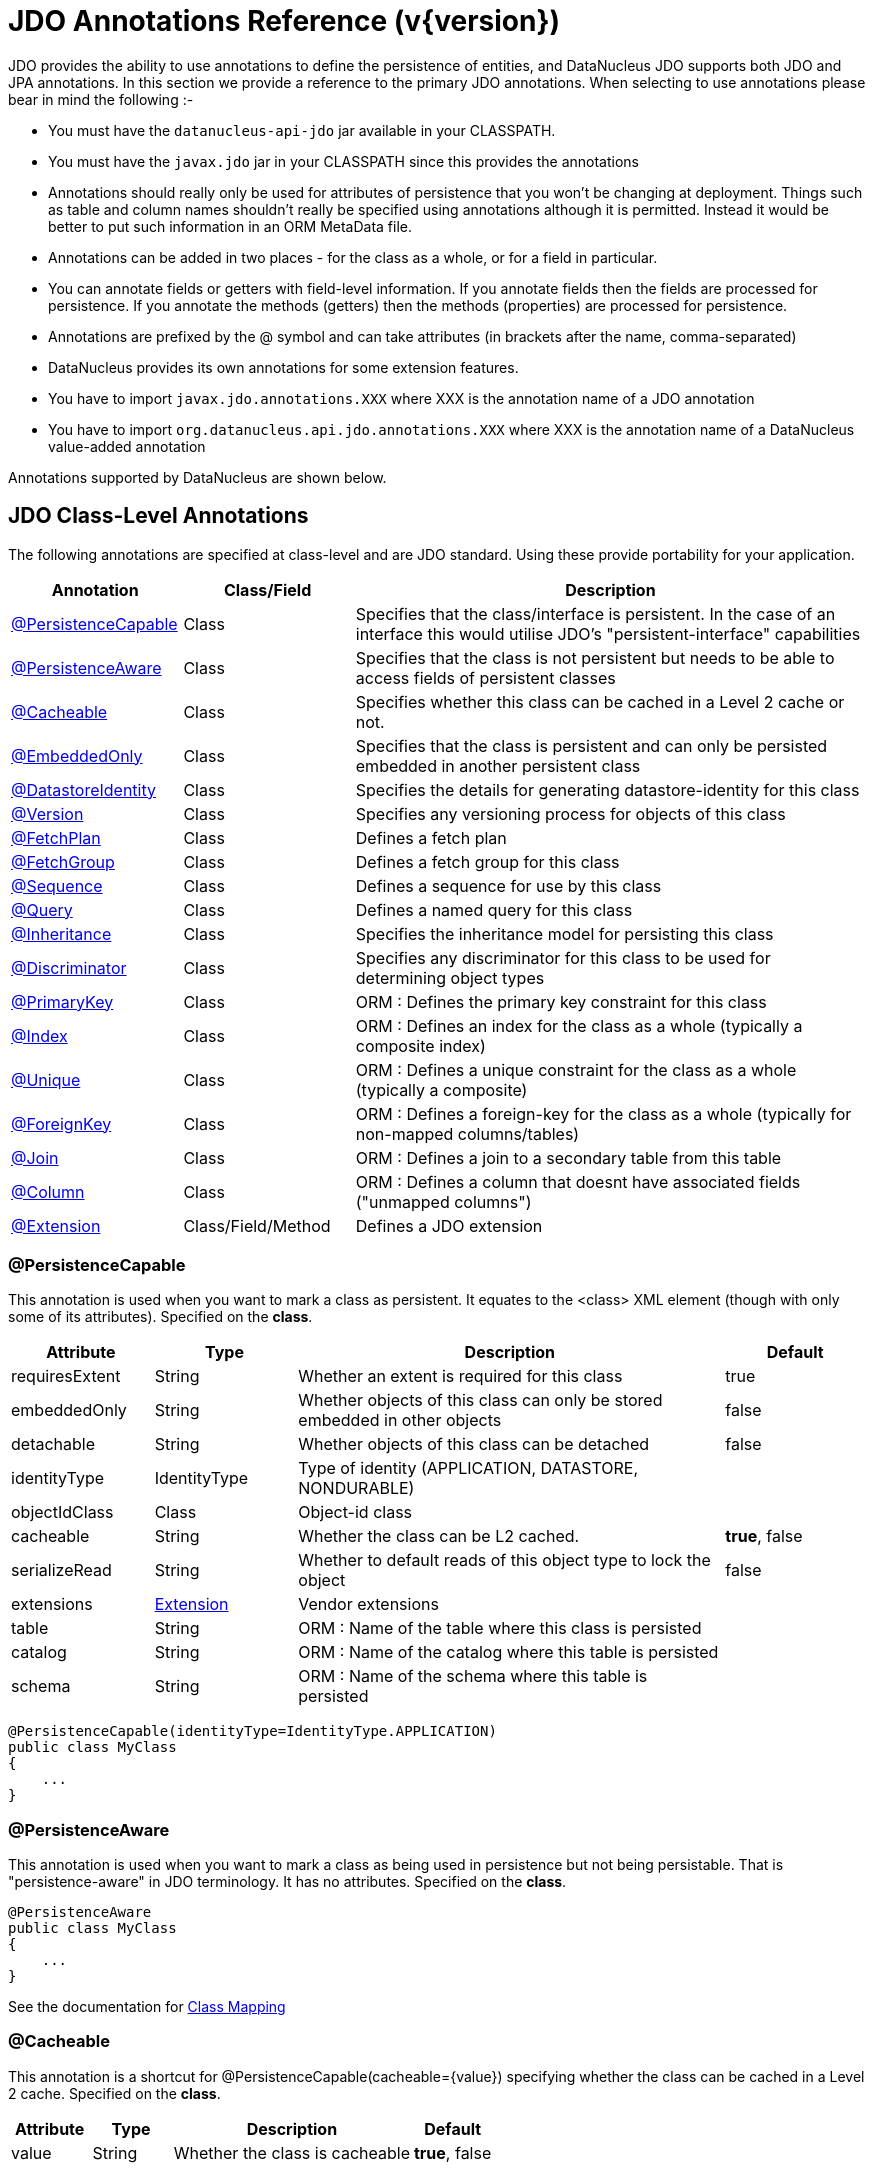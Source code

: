 [[annotations]]
= JDO Annotations Reference (v{version})
:_basedir: ../
:_imagesdir: images/
:jdo:

JDO provides the ability to use annotations to define the persistence of entities, and DataNucleus JDO supports both JDO and JPA annotations. 
In this section we provide a reference to the primary JDO annotations. When selecting to use annotations please bear in mind the following :-

* You must have the `datanucleus-api-jdo` jar available in your CLASSPATH.
* You must have the `javax.jdo` jar in your CLASSPATH since this provides the annotations
* Annotations should really only be used for attributes of persistence that you won't be changing at deployment. 
Things such as table and column names shouldn't really be specified using annotations although it is permitted. 
Instead it would be better to put such information in an ORM MetaData file.
* Annotations can be added in two places - for the class as a whole, or for a field in particular.
* You can annotate fields or getters with field-level information. If you annotate fields then the fields are processed for persistence. 
If you annotate the methods (getters) then the methods (properties) are processed for persistence.
* Annotations are prefixed by the @ symbol and can take attributes (in brackets after the name, comma-separated)
* DataNucleus provides its own annotations for some extension features.
* You have to import `javax.jdo.annotations.XXX` where XXX is the annotation name of a JDO annotation
* You have to import `org.datanucleus.api.jdo.annotations.XXX` where XXX is the annotation name of a DataNucleus value-added annotation


Annotations supported by DataNucleus are shown below.


[[jdo_class]]
== JDO Class-Level Annotations

The following annotations are specified at class-level and are JDO standard.
Using these provide portability for your application.

[cols="1,1,3", options="header"]
|===
|Annotation
|Class/Field
|Description

|xref:annotations.html#PersistenceCapable[@PersistenceCapable]
|Class
|Specifies that the class/interface is persistent. In the case of an interface this would utilise JDO's "persistent-interface" capabilities

|xref:annotations.html#PersistenceAware[@PersistenceAware]
|Class
|Specifies that the class is not persistent but needs to be able to access fields of persistent classes

|xref:annotations.html#Cacheable_Class[@Cacheable]
|Class
|Specifies whether this class can be cached in a Level 2 cache or not.

|xref:annotations.html#EmbeddedOnly[@EmbeddedOnly]
|Class
|Specifies that the class is persistent and can only be persisted embedded in another persistent class

|xref:annotations.html#DatastoreIdentity[@DatastoreIdentity]
|Class
|Specifies the details for generating datastore-identity for this class

|xref:annotations.html#Version[@Version]
|Class
|Specifies any versioning process for objects of this class

|xref:annotations.html#FetchPlan[@FetchPlan]
|Class
|Defines a fetch plan

|xref:annotations.html#FetchGroup[@FetchGroup]
|Class
|Defines a fetch group for this class

|xref:annotations.html#Sequence[@Sequence]
|Class
|Defines a sequence for use by this class

|xref:annotations.html#Query[@Query]
|Class
|Defines a named query for this class

|xref:annotations.html#Inheritance[@Inheritance]
|Class
|Specifies the inheritance model for persisting this class

|xref:annotations.html#Discriminator[@Discriminator]
|Class
|Specifies any discriminator for this class to be used for determining object types

|xref:annotations.html#PrimaryKey_Class[@PrimaryKey]
|Class
|ORM : Defines the primary key constraint for this class

|xref:annotations.html#Index_Class[@Index]
|Class
|ORM : Defines an index for the class as a whole (typically a composite index)

|xref:annotations.html#Unique_Class[@Unique]
|Class
|ORM : Defines a unique constraint for the class as a whole (typically a composite)

|xref:annotations.html#ForeignKey_Class[@ForeignKey]
|Class
|ORM : Defines a foreign-key for the class as a whole (typically for non-mapped columns/tables)

|xref:annotations.html#Join_Class[@Join]
|Class
|ORM : Defines a join to a secondary table from this table

|xref:annotations.html#Column[@Column]
|Class
|ORM : Defines a column that doesnt have associated fields ("unmapped columns")

|xref:annotations.html#Extension[@Extension]
|Class/Field/Method
|Defines a JDO extension
|===


[[PersistenceCapable]]
=== @PersistenceCapable

This annotation is used when you want to mark a class as persistent.
It equates to the <class> XML element (though with only some of its attributes). Specified on the *class*.

[cols="1,1,3,1", options="header"]
|===
|Attribute
|Type
|Description
|Default

|requiresExtent
|String
|Whether an extent is required for this class
|true

|embeddedOnly
|String
|Whether objects of this class can only be stored embedded in other objects
|false

|detachable
|String
|Whether objects of this class can be detached
|false

|identityType
|IdentityType
|Type of identity (APPLICATION, DATASTORE, NONDURABLE)
|

|objectIdClass
|Class
|Object-id class
|

|cacheable
|String
|Whether the class can be L2 cached.
|*true*, false

|serializeRead
|String
|Whether to default reads of this object type to lock the object
|false

|extensions
|xref:annotations.html#Extension[Extension]
|Vendor extensions
|

|table
|String
|ORM : Name of the table where this class is persisted
|

|catalog
|String
|ORM : Name of the catalog where this table is persisted
|

|schema
|String
|ORM : Name of the schema where this table is persisted
|
|===

[source,java]
-----
@PersistenceCapable(identityType=IdentityType.APPLICATION)
public class MyClass
{
    ...
}
-----



[[PersistenceAware]]
=== @PersistenceAware

This annotation is used when you want to mark a class as being used in persistence but not being persistable.
That is "persistence-aware" in JDO terminology. It has no attributes. Specified on the *class*.

[source,java]
-----
@PersistenceAware
public class MyClass
{
    ...
}
-----

See the documentation for link:mapping.html#class[Class Mapping]


[[Cacheable_Class]]
=== @Cacheable

This annotation is a shortcut for @PersistenceCapable(cacheable={value}) specifying whether the class can be cached in a Level 2 cache.
Specified on the *class*.

[cols="1,1,3,1", options="header"]
|===
|Attribute
|Type
|Description
|Default

|value
|String
|Whether the class is cacheable
|*true*, false
|===


[source,java]
-----
@Cacheable("false")
public class MyClass
{
    ...
}
-----

See the documentation for link:persistence.xml#cache_level2[L2 Caching]


[[EmbeddedOnly]]
=== @EmbeddedOnly

This annotation is a shortcut for @PersistenceCapable(embeddedOnly="true") meaning that the class can only be persisted embedded into another class. 
It has no attributes. Specified on the *class*.

[source,java]
-----
@EmbeddedOnly
public class MyClass
{
    ...
}
-----


[[Inheritance]]
=== @Inheritance

Annotation used to define the inheritance for a class. Specified on the *class*.

[cols="1,1,3,1", options="header"]
|===
|Attribute
|Type
|Description
|Default

|strategy
|InheritanceStrategy
|The inheritance strategy (NEW_TABLE, SUBCLASS_TABLE, SUPERCLASS_TABLE)
|

|customStrategy
|String
|Name of a custom inheritance strategy (DataNucleus supports "complete-table")
|
|===


[source,java]
-----
@PersistenceCapable
@Inheritance(strategy=InheritanceStrategy.NEW_TABLE)
public class MyClass
{
    ...
}
-----

See the documentation for link:mapping.html#inheritance[Inheritance]


[[Discriminator]]
=== @Discriminator

Annotation used to define a discriminator to be stored with instances of this class and is used to determine the types of the objects being stored.
Specified on the *class*.

[cols="1,1,3,1", options="header"]
|===
|Attribute
|Type
|Description
|Default

|strategy
|DiscriminatorStrategy
|The discriminator strategy (VALUE_MAP, CLASS_NAME, NONE)
|

|value
|String
|Value to use for instances of this type when using strategy of VALUE_MAP
|

|column
|String
|ORM : Name of the column to use to store the discriminator
|

|indexed
|String
|ORM : Whether the discriminator column is to be indexed
|

|columns
|xref:annotations.html#Column[Column]
|ORM : Column definitions used for storing the discriminator
|
|===


[source,java]
-----
@PersistenceCapable
@Inheritance(strategy=InheritanceStrategy.NEW_TABLE)
@Discriminator(strategy=DiscriminatorStrategy.CLASS_NAME)
public class MyClass
{
    ...
}
-----


[[DatastoreIdentity]]
=== @DatastoreIdentity

Annotation used to define the identity when using datastore-identity for the class.
Specified on the *class*.

[cols="1,1,3,1", options="header"]
|===
|Attribute
|Type
|Description
|Default

|strategy
|IdGeneratorStrategy
|The inheritance strategy (NATIVE, SEQUENCE, IDENTITY, INCREMENT, UUIDSTRING, UUIDHEX)
|

|customStrategy
|String
|Name of a custom id generation strategy (e.g "max", "auid"). This overrides the value of "strategy"
|

|sequence
|String
|Name of the sequence to use (when using SEQUENCE strategy) - refer to @Sequence
|

|extensions
|xref:annotations.html#Extension[Extension]
|Vendor extensions
|

|column
|String
|ORM : Name of the column for the datastore identity
|

|columns
|xref:annotations.html#Column[Column]
|ORM : Column definition for the column(s) for the datastore identity
|
|===


[source,java]
-----
@PersistenceCapable
@DatastoreIdentity(strategy=IdGeneratorStrategy.INCREMENT)
public class MyClass
{
    ...
}
-----

See the documentation for link:mapping.html#datastore_identity[Datastore Identity]


[[Version]]
=== @Version

Annotation used to define the versioning details for use with optimistic transactions.
Specified on the *class*.

[cols="1,1,3,1", options="header"]
|===
|Attribute
|Type
|Description
|Default

|strategy
|VersionStrategy
|The version strategy (NONE, STATE_IMAGE, DATE_TIME, VERSION_NUMBER)
|

|indexed
|String
|Whether the version column(s) is indexed
|

|extensions
|xref:annotations.html#Extension[Extension]
|Vendor extensions
|

|column
|String
|ORM : Name of the column for the version
|

|columns
|xref:annotations.html#Column[Column]
|ORM : Column definition for the column(s) for the version
|
|===

[source,java]
-----
@PersistenceCapable
@Version(strategy=VersionStrategy.VERSION_NUMBER)
public class MyClass
{
    ...
}
-----

See the documentation for link:persistence.html#locking_optimistic[Optimistic Transactions]


[[PrimaryKey_Class]]
=== @PrimaryKey

Annotation used to define the primary key constraint for a class.
Maps across to the <primary-key> XML element. Specified on the *class*.

[cols="1,1,3,1", options="header"]
|===
|Attribute
|Type
|Description
|Default

|name
|String
|ORM : Name of the primary key constraint
|

|column
|String
|ORM : Name of the column for this key
|

|columns
|xref:annotations.html#Column[Column]
|ORM : Column definition for the column(s) of this key
|
|===


[source,java]
-----
@PersistenceCapable
@PrimaryKey(name="MYCLASS_PK")
public class MyClass
{
    ...
}
-----



[[FetchPlan]]
=== @FetchPlan

Annotation used to define a fetch plan. Is equivalent to the <fetch-plan> XML element.
Specified on the *class*. Used by named queries

[cols="1,1,3,1", options="header"]
|===
|Attribute
|Type
|Description
|Default

|name
|String
|Name of the FetchPlan
|

|maxFetchDepth
|int
|Maximum fetch depth
|1

|fetchSize
|int
|Size hint for fetching query result sets
|0

|fetchGroups
|String[]
|Names of the fetch groups included in this FetchPlan.
|
|===

See the documentation for link:persistence.html#fetchgroups[FetchGroups]

NOTE: There is a `@FetchPlans` annotation but in JDO 3.2 you can simply use multiple `@FetchPlan` to achieve the same cleaner


[source,java]
-----
@PersistenceCapable
@FetchPlan(name="plan_3", maxFetchDepth=3, fetchGroups={"group1", "group4"})
public class MyClass
{
    ...
}
-----

See the documentation for link:persistence.html#fetchgroups[FetchGroups]



[[FetchGroup]]
=== @FetchGroup

Annotation used to define a fetch group. Is equivalent to the <fetch-group> XML element.
Specified on the *class*.

[cols="1,1,3,1", options="header"]
|===
|Attribute
|Type
|Description
|Default

|name
|String
|Name of the fetch group
|

|postLoad
|String
|Whether to call jdoPostLoad after loading this fetch group
|

|members
|xref:annotations.html#Persistent[Persistent]
|Definitions of the fields/properties to include in this fetch group
|
|===


[source,java]
-----
@PersistenceCapable
@FetchGroup(name="one_two", members={@Persistent(name="field1"), @Persistent(name="field2")})
public class MyClass
{
    @Persistent
    String field1;

    @Persistent
    String field2;
    ...
}
-----

See the documentation for link:persistence.html#fetchgroups[FetchGroups]

NOTE: There is a `@FetchGroups` annotation but in JDO 3.2 you can simply use multiple `@FetchGroup` to achieve the same cleaner



[[Sequence]]
=== @Sequence

Annotation used to define a sequence generator. Is equivalent to the <sequence> XML element.
Specified on the *class*.

[cols="1,1,3,1", options="header"]
|===
|Attribute
|Type
|Description
|Default

|name
|String
|Name of the sequence
|

|strategy
|SequenceStrategy
|Strategy for the sequence (NONTRANSACTIONAL, CONTIGUOUS, NONCONTIGUOUS)
|

|datastoreSequence
|String
|Name of a datastore sequence that this maps to
|

|factoryClass
|Class
|Factory class to use to generate the sequence
|

|initialValue
|int
|Initial value of the sequence
|1

|allocationSize
|int
|Allocation size of the sequence
|50

|extensions
|xref:annotations.html#Extension[Extension]
|Vendor extensions
|
|===

See the documentation for link:mapping.html#sequence[Sequences]



[[Query]]
=== @Query

Annotation used to define a named query. Is equivalent to the <query> XML element.
Specified on the *class*.

[cols="1,1,3,1", options="header"]
|===
|Attribute
|Type
|Description
|Default

|name
|String
|Name of the query
|

|value
|String
|The query string itself
|

|language
|String
|Language of the query (JDOQL, SQL, ...)
|JDOQL

|unmodifiable
|String
|Whether the query is not modifiable at runtime
|

|unique
|String
|Whether the query returns unique results (for SQL queries only)
|

|resultClass
|Class
|Result class to use (for SQL queries only)
|

|fetchPlan
|String
|Name of a named FetchPlan to use with this query
|

|extensions
|xref:annotations.html#Extension[Extension]
|Vendor extensions
|
|===


[source,java]
-----
@PersistenceCapable
@Query(name="PeopleCalledSmith", language="JDOQL", 
       value="SELECT FROM mydomain.samples.Person WHERE surname == \"Smith\"")
public class Person
{
    @Persistent
    String surname;

    ...
}
-----

See the documentation for link:query.html#jdoql_named[Named Queries]

NOTE: There is a `@Queries` annotation but in JDO 3.2 you can simply use multiple `@Query` to achieve the same cleaner


[[Index_Class]]
=== @Index

Annotation used to define an index for the class as a whole typically being a composite index across multiple columns or fields/properties. 
Is equivalent to the <index> XML element when specified under class. Specified on the *class*.

[cols="1,1,3,1", options="header"]
|===
|Attribute
|Type
|Description
|Default

|name
|String
|ORM : Name of the index
|

|table
|String
|ORM : Name of the table for the index
|

|unique
|String
|ORM : Whether the index is unique
|

|members
|String[]
|ORM : Names of the fields/properties that make up this index
|

|columns
|xref:annotations.html#Column[Column]
|ORM : Columns that make up this index
|
|extensions
|xref:annotations.html#Extension[Extension]
|Vendor extensions
|
|===

[source,java]
-----
@PersistenceCapable
@Index(name="MY_COMPOSITE_IDX", members={"field1", "field2"})
public class MyClass
{
    @Persistent
    String field1;

    @Persistent
    String field2;

    ...
}
-----

See the documentation for link:mapping.html#schema_constraints[Schema Constraints]

NOTE: There is a `@Indices` annotation but in JDO 3.2 you can simply use multiple `@Index` to achieve the same cleaner



[[Unique_Class]]
=== @Unique

Annotation used to define a unique constraints for the class as a whole typically being a composite constraint across multiple columns or fields/properties. 
Is equivalent to the <unique> XML element when specified under class.
Specified on the *class*.

[cols="1,1,3,1", options="header"]
|===
|Attribute
|Type
|Description
|Default

|name
|String
|ORM : Name of the constraint
|

|table
|String
|ORM : Name of the table for the constraint
|

|deferred
|String
|ORM : Whether the constraint is deferred
|

|members
|String[]
|ORM : Names of the fields/properties that make up this constraint
|

|columns
|xref:annotations.html#Column[Column]
|ORM : Columns that make up this constraint
|
|extensions
|xref:annotations.html#Extension[Extension]
|Vendor extensions
|
|===


[source,java]
-----
@PersistenceCapable
@Unique(name="MY_COMPOSITE_IDX", members={"field1", "field2"})
public class MyClass
{
    @Persistent
    String field1;

    @Persistent
    String field2;

    ...
}
-----

See the documentation for link:mapping.html#schema_constraints[Schema Constraints]

NOTE: There is a `@Uniques` annotation but in JDO 3.2 you can simply use multiple `@Unique` to achieve the same cleaner



[[ForeignKey_Class]]
=== @ForeignKey

Annotation used to define a foreign-key constraint for the class.
Specified on the *class*.

[cols="1,1,3,1", options="header"]
|===
|Attribute
|Type
|Description
|Default

|name
|String
|ORM : Name of the constraint
|

|table
|String
|ORM : Name of the table that the FK is to
|

|deferred
|String
|ORM : Whether the constraint is deferred
|

|unique
|String
|ORM : Whether the constraint is unique
|

|deleteAction
|ForeignKeyAction
|ORM : Action to apply to the FK to be used on deleting
|ForeignKeyAction.RESTRICT

|updateAction
|ForeignKeyAction
|ORM : Action to apply to the FK to be used on updating
|ForeignKeyAction.RESTRICT

|members
|String[]
|ORM : Names of the fields/properties that compose this FK.
|

|columns
|xref:annotations.html#Column[Column]
|ORM : Columns that compose this FK.
|
|===

See the documentation for link:mapping.html#schema_constraints[Schema Constraints]

NOTE: There is a `@ForeignKeys` annotation but in JDO 3.2 you can simply use multiple `@ForeignKey` to achieve the same cleaner




[[Join_Class]]
=== @Join

Annotation used to specify a join for a secondary table. Specified on the *class*.

[cols="1,1,3,1", options="header"]
|===
|Attribute
|Type
|Description
|Default

|table
|String
|ORM : Table name used when joining the PK of a FCO class table to a secondary table.
|

|column
|String
|ORM : Name of the column used to join to the PK of the primary table (when only one column used)
|

|outer
|String
|ORM : Whether to use an outer join when retrieving fields/properties stored in the secondary table
|

|columns
|xref:annotations.html#Column[Column]
|ORM : Name of the colums used to join to the PK of the primary table (when multiple columns used)
|

|extensions
|xref:annotations.html#Extension[Extension]
|Vendor extensions
|
|===


[source,java]
-----
@PersistenceCapable(name="MYTABLE")
@Join(table="MY_OTHER_TABLE", column="MY_PK_COL")
public class MyClass
{
    @Persistent(name="MY_OTHER_TABLE")
    String myField;
    ...
}
-----

NOTE: There is a `@Joins` annotation but in JDO 3.2 you can simply use multiple `@Join` to achieve the same cleaner





[[jdo_member]]
== JDO Field-Level Annotations

The following annotations are specified at field/method-level and are JDO standard.
Using these provide portability for your application.

[cols="1,1,3", options="header"]
|===
|Annotation
|Class/Field
|Description

|xref:annotations.html#Persistent[@Persistent]
|Field/Method
|Defines the persistence for a field/property of the class

|xref:annotations.html#Serialized[@Serialized]
|Field/Method
|Defines this field as being stored serialised

|xref:annotations.html#NotPersistent[@NotPersistent]
|Field/Method
|Defines this field as being not persisted

|xref:annotations.html#Transactional[@Transactional]
|Field/Method
|Defines this field as being transactional (not persisted, but managed)

|xref:annotations.html#Cacheable[@Cacheable]
|Field/Method
|Specifies whether this field/property can be cached in a Level 2 cache or not.

|xref:annotations.html#PrimaryKey[@PrimaryKey]
|Field/Method
|Defines this field as being (part of) the primary key

|xref:annotations.html#Element[@Element]
|Field/Method
|Defines the details of elements of an array/collection stored in this field

|xref:annotations.html#Key[@Key]
|Field/Method
|Defines the details of keys of a map stored in this field

|xref:annotations.html#Value[@Value]
|Field/Method
|Defines the details of values of a map stored in this field

|xref:annotations.html#Convert[@Convert]
|Field/Method
|Specify an AttributeConverter for this field/method

|xref:annotations.html#Extension[@Extension]
|Class/Field/Method
|Defines a JDO extension

|xref:annotations.html#Order[@Order]
|Field/Method
|ORM : Defines the details of ordering of an array/collection stored in this field

|xref:annotations.html#Join[@Join]
|Field/Method
|ORM : Defines the join to a join table for a collection/array/map

|xref:annotations.html#Embedded[@Embedded]
|Field/Method
|ORM : Defines that this field is embedded and how it is embedded

|xref:annotations.html#Column[@Column]
|Field/Method
|ORM : Defines a column where a field is persisted

|xref:annotations.html#Index[@Index]
|Field/Method
|ORM : Defines an index for the field

|xref:annotations.html#Unique[@Unique]
|Field/Method
|ORM : Defines a unique constraint for the field

|xref:annotations.html#ForeignKey[@ForeignKey]
|Field/Method
|ORM : Defines a foreign key for the field
|===


[[Persistent]]
=== @Persistent

Annotation used to define the fields/properties to be persisted.
Is equivalent to the <field> and <property> XML elements.
Specified on the *field/method*.

[cols="1,1,3,1", options="header"]
|===
|Attribute
|Type
|Description
|Default

|persistenceModifier
|PersistenceModifier
|Whether the field is persistent (PERSISTENT, TRANSACTIONAL, NONE)
|[depends on field type]

|defaultFetchGroup
|String
|Whether the field is part of the DFG
|

|nullValue
|NullValue
|Required behaviour when inserting a null value for this field (NONE, EXCEPTION, DEFAULT).
|NONE

|embedded
|String
|Whether this field as a whole is embedded. Use @Embedded to specify details.
|

|embeddedElement
|String
|Whether the element stored in this collection/array field/property is embedded
|

|embeddedKey
|String
|Whether the key stored in this map field/property is embedded
|

|embeddedValue
|String
|Whether the value stored in this map field/property is embedded
|

|serialized
|String
|Whether this field/property as a whole is serialised
|

|serializedElement
|String
|Whether the element stored in this collection/array field/property is serialised
|

|serializedKey
|String
|Whether the key stored in this map field/property is serialised
|

|serializedValue
|String
|Whether the value stored in this map field/property is serialised
|

|dependent
|String
|Whether this field is dependent, deleting the related object when deleting this object
|

|dependentElement
|String
|Whether the element stored in this field/property is dependent
|

|dependentKey
|String
|Whether the key stored in this field/property is dependent
|

|dependentValue
|String
|Whether the value stored in this field/property is dependent
|

|primaryKey
|String
|Whether this field is (part of) the primary key
|false

|valueStrategy
|IdGeneratorStrategy
|Strategy to use when generating values for the field (NATIVE, SEQUENCE, IDENTITY, INCREMENT, UUIDSTRING, UUIDHEX)
|

|customValueStrategy
|String
|Name of a custom id generation strategy (e.g "max", "auid"). This overrides the value of "valueStrategy"
|

|sequence
|String
|Name of the sequence when using valueStrategy of SEQUENCE - refer to @Sequence
|

|types
|Class[]
|Type(s) of field (when using interfaces/reference types). DataNucleus currently only supports the first value although in the future it is hoped to support multiple.
|

|mappedBy
|String
|Field in other class when the relation is bidirectional to signify the owner of the relation
|

|name
|String
|Name of the field when defining an embedded field.
|

|cacheable
|String
|Whether the field/property can be L2 cached.
|*true*, false

|recursionDepth
|int
|Recursion depth for this field when fetching. *Only applicable when specified within @FetchGroup*
|1

|loadFetchGroup
|String
|Name of a fetch group to activate when a load of this field is initiated (due to it being currently unloaded). 
Not used for getObjectById, queries, extents etc. Better to use @FetchGroup and define your groups
|

|converter
|Class
|Converter class that implements javax.jdo.AttributeConverter
|

|useDefaultConversion
|boolean
|Whether we should disable any default conversion for this field
|false

|extensions
|xref:annotations.html#Extension[Extension]
|Vendor extensions
|

|table
|String
|ORM : Name of the table where this field is persisted.
If this field is a collection/map/array then the table refers to a join table, otherwise this refers to a secondary table.
|

|columns
|xref:annotations.html#Column[Column]
|ORM : Column definition(s) for the columns into which this field is persisted. 
This is only typically used when specifying columns of a field of an embedded class.
|
|===


[source,java]
-----
@PersistenceCapable
public class MyClass
{
    @Persistent(primaryKey="true")
    String myField;
    ...
}
-----

See the documentation for link:mapping.html#members[Fields/Properties]


[[Serialized]]
=== @Serialized

This annotation is a shortcut for @Persistent(serialized="true") meaning that the field is stored serialized. 
It has no attributes. Specified on the *field/method*.


[source,java]
-----
@PersistenceCapable
public class MyClass
{
    @Serialized
    Object myField;
    ...
}
-----

See the documentation for link:mapping.html#serialised[Serialising]



[[NotPersistent]]
=== @NotPersistent

This annotation is a shortcut for @Persistent(persistenceModifier=PersistenceModifier.NONE) meaning that the 
field/property is not persisted. It has no attributes. Specified on the *field/method*.


[source,java]
-----
@PersistenceCapable
public class MyClass
{
    @NotPersistent
    String myOtherField;
    ...
}
-----

See the documentation for link:mapping.html#members[Fields/Properties]


[[Transactional]]
=== @Transactional

This annotation is a shortcut for @Persistent(persistenceModifier=PersistenceModifier.TRANSACTIONAL) meaning that the 
field/property is not persisted yet managed. It has no attributes. Specified on the *field/method*.


[source,java]
-----
@PersistenceCapable
public class MyClass
{
    @Transactional
    String myOtherField;
    ...
}
-----

See the documentation for link:mapping.html#members[Fields/Properties]


[[Cacheable]]
=== @Cacheable

This annotation is a shortcut for @Persistent(cacheable={value}) specifying whether
the field/property can be cached in a Level 2 cache. Specified on the *field/property*. The default

[cols="1,1,3,1", options="header"]
|===
|Attribute
|Type
|Description
|Default

|value
|String
|Whether the field/property is cacheable
|*true*, false
|===


[source,java]
-----
public class MyClass
{
    @Cacheable("false")
    Collection elements;
    ...
}
-----

See the documentation for link:persistence.html#cache_level2[L2 Caching]


[[PrimaryKey]]
=== @PrimaryKey

This annotation is a shortcut for @Persistent(primaryKey="true") meaning that the field/property is part of the primary key for the class. 
No attributes are needed when specified like this. Specified on the *field/method*.


[source,java]
-----
@PersistenceCapable
public class MyClass
{
    @PrimaryKey
    String myOtherField;
    ...
}
-----

See the documentation for link:mapping.html#schema_constraints[Schema Constraints]


[[Element]]
=== @Element

Annotation used to define the element for any collection/array to be persisted.
Maps across to the <collection>, <array> and <element> XML elements.
Specified on the Collection/array *field/method*.

[cols="1,1,3,1", options="header"]
|===
|Attribute
|Type
|Description
|Default

|types
|Class[]
|Type(s) of element. While the attribute allows multiple values DataNucleus currently only supports the first type value
|When using an array is not needed. When using a collection will be taken from the collection definition if using generics, otherwise must be specified.

|embedded
|String
|Whether the element is embedded into a join table
|

|serialized
|String
|Whether the element is serialised into the join table
|

|dependent
|String
|Whether the element objects are dependent when deleting the owner collection/array
|

|mappedBy
|String
|Field in the element class that represents this object (when the relation is bidirectional)
|

|embeddedMapping
|xref:annotations.html#Embedded[Embedded]
|Definition of any embedding of the (persistable) element. Only 1 "Embedded" should be provided
|

|converter
|Class
|Converter class that implements javax.jdo.AttributeConverter
|

|useDefaultConversion
|boolean
|Whether we should disable any default conversion for this element
|false

|extensions
|xref:annotations.html#Extension[Extension]
|Vendor extensions
|

|table
|String
|ORM : Name of the table for this element
|

|column
|String
|ORM : Name of the column for this element
|

|foreignKey
|String
|ORM : Name of any foreign-key constraint to add
|

|generateForeignKey
|String
|ORM : Whether to generate a FK constraint for the element (when not specifying the name)
|

|deleteAction
|ForeignKeyAction
|ORM : Action to be applied to the foreign key for this element for action upon deletion
|

|updateAction
|ForeignKeyAction
|ORM : Action to be applied to the foreign key for this element for action upon update
|

|index
|String
|ORM : Name of any index constraint to add
|

|indexed
|String
|ORM : Whether this element column is indexed
|

|unique
|String
|ORM : Whether this element column is unique
|

|uniqueKey
|String
|ORM : Name of any unique key constraint to add
|

|columns
|xref:annotations.html#Column[Column]
|ORM : Column definition for the column(s) of this element
|
|===


[source,java]
-----
@PersistenceCapable
public class MyClass
{
    @Element(types=mydomain.samples.MyElementClass.class, dependent="true")
    Collection myField;
    ...
}
-----



[[Order]]
=== @Order

Annotation used to define the ordering of an order-based Collection/array to be persisted.
Maps across to the <order> XML element. Specified on the *field/method*.

[cols="1,1,3,1", options="header"]
|===
|Attribute
|Type
|Description
|Default

|extensions
|xref:annotations.html#Extension[Extension]
|Vendor extensions
|

|mappedBy
|String
|ORM : Field in the element class that represents the ordering of the collection/array
|

|column
|String
|ORM : Name of the column for this order
|

|columns
|xref:annotations.html#Column[Column]
|ORM : Column definition for the column(s) of this order
|
|===


[source,java]
-----
@PersistenceCapable
public class MyClass
{
    @Element(types=mydomain.samples.MyElementClass.class, dependent="true")
    @Order(column="ORDER_IDX")
    Collection myField;
    ...
}
-----


[[Key]]
=== @Key

Annotation used to define the key for any map to be persisted.
Maps across to the <map> and <key> XML elements. Specified on the *field/method*.

[cols="1,1,3,1", options="header"]
|===
|Attribute
|Type
|Description
|Default

|types
|Class[]
|Type(s) of key. While the attribute allows multiple values DataNucleus currently only supports the first type value
|When using generics will be taken from the Map definition, otherwise must be specified

|embedded
|String
|Whether the key is embedded into a join table
|

|serialized
|String
|Whether the key is serialised into the join table
|

|dependent
|String
|Whether the key objects are dependent when deleting the owner map
|

|mappedBy
|String
|Used to specify the field in the value class where the key is stored (optional).
|

|embeddedMapping
|xref:annotations.html#Embedded[Embedded]
|Definition of any embedding of the (persistable) key. Only 1 "Embedded" should be provided
|

|converter
|Class
|Converter class that implements javax.jdo.AttributeConverter
|

|useDefaultConversion
|boolean
|Whether we should disable any default conversion for this key
|false

|extensions
|xref:annotations.html#Extension[Extension]
|Vendor extensions
|

|table
|String
|ORM : Name of the table for this key
|

|column
|String
|ORM : Name of the column for this key
|

|foreignKey
|String
|ORM : Name of any foreign-key constraint to add
|

|generateForeignKey
|String
|ORM : Whether to generate a FK constraint for the key (when not specifying the name)
|

|deleteAction
|ForeignKeyAction
|ORM : Action to be applied to the foreign key for this key for action upon deletion
|

|updateAction
|ForeignKeyAction
|ORM : Action to be applied to the foreign key for this key for action upon update
|

|index
|String
|ORM : Name of any index constraint to add
|

|indexed
|String
|ORM : Whether this key column is indexed
|

|uniqueKey
|String
|ORM : Name of any unique key constraint to add
|

|unique
|String
|ORM : Whether this key column is unique
|

|columns
|xref:annotations.html#Column[Column]
|ORM : Column definition for the column(s) of this key
|
|===


[source,java]
-----
@PersistenceCapable
public class MyClass
{
    @Key(types=java.lang.String.class)
    Map myField;
    ...
}
-----


[[Value]]
=== @Value

Annotation used to define the value for any map to be persisted.
Maps across to the <map> and <value> XML elements. Specified on the *field/method*.

[cols="1,1,3,1", options="header"]
|===
|Attribute
|Type
|Description
|Default

|types
|Class[]
|Type(s) of value. While the attribute allows multiple values DataNucleus currently only supports the first type value
|When using generics will be taken from the Map definition, otherwise must be specified

|embedded
|String
|Whether the value is embedded into a join table
|

|serialized
|String
|Whether the value is serialised into the join table
|

|dependent
|String
|Whether the value objects are dependent when deleting the owner map
|

|mappedBy
|String
|Used to specify the field in the key class where the value is stored (optional).
|

|embeddedMapping
|xref:annotations.html#Embedded[Embedded]
|Definition of any embedding of the (persistable) value. Only 1 "Embedded" should be provided
|

|converter
|Class
|Converter class that implements javax.jdo.AttributeConverter
|

|useDefaultConversion
|boolean
|Whether we should disable any default conversion for this value
|false

|extensions
|xref:annotations.html#Extension[Extension]
|Vendor extensions
|

|table
|String
|ORM : Name of the table for this value
|

|column
|String
|ORM : Name of the column for this value
|

|foreignKey
|String
|ORM : Name of any foreign-key constraint to add
|

|deleteAction
|ForeignKeyAction
|ORM : Action to be applied to the foreign key for this value for action upon deletion
|

|generateForeignKey
|String
|ORM : Whether to generate a FK constraint for the value (when not specifying the name)
|

|updateAction
|ForeignKeyAction
|ORM : Action to be applied to the foreign key for this value for action upon update
|

|index
|String
|ORM : Name of any index constraint to add
|

|indexed
|String
|ORM : Whether this value column is indexed
|

|uniqueKey
|String
|ORM : Name of any unique key constraint to add
|

|unique
|String
|ORM : Whether this value column is unique
|

|columns
|xref:annotations.html#Column[Column]
|ORM : Column definition for the column(s) of this value
|
|===


[source,java]
-----
@PersistenceCapable
public class MyClass
{
    @Key(types=java.lang.String.class)
    @Value(types=mydomain.samples.MyValueClass.class, dependent="true")
    Map myField;
    ...
}
-----


[[Join]]
=== @Join

Annotation used to specify a join to a join table for a collection/array/map. 
Specified on the *field/method*.

[cols="1,1,3,1", options="header"]
|===
|Attribute
|Type
|Description
|Default

|extensions
|xref:annotations.html#Extension[Extension]
|Vendor extensions
|

|table
|String
|ORM : Not used when specified on a field/property, use @Persistent(table="...") instead
|

|column
|String
|ORM : Name of the column to join our PK to in the join table (when only one column used)
|

|primaryKey
|String
|ORM : Name of any primary key constraint to add for the join table
|

|generatePrimaryKey
|String
|ORM : Whether to generate a PK constraint on the join table (when not specifying the name)
|

|foreignKey
|String
|ORM : Name of any foreign-key constraint to add
|

|generateForeignKey
|String
|ORM : Whether to generate a FK constraint on the join table (when not specifying the name)
|

|index
|String
|ORM : Name of any index constraint to add
|

|indexed
|String
|ORM : Whether the join column(s) is indexed
|

|uniqueKey
|String
|ORM : Name of any unique constraint to add
|

|unique
|String
|ORM : Whether the join column(s) has a unique constraint
|

|columns
|xref:annotations.html#Column[Column]
|ORM : Name of the columns to join our PK to in the join table (when multiple columns used)
|
|===


[source,java]
-----
@PersistenceCapable
public class MyClass
{
    @Persistent
    @Element(types=mydomain.samples.MyElement.class)
    @Join(table="MYCLASS_ELEMENTS", column="MYCLASS_ELEMENTS_PK")
    Collection myField;
    ...
}
-----


[[Embedded]]
=== @Embedded

Annotation used to define that the field contents is embedded into the same table as this field
Maps across to the <embedded> XML element. Specified on the *field/method*.

[cols="1,1,3,1", options="header"]
|===
|Attribute
|Type
|Description
|Default

|ownerMember
|String
|ORM : The field/property in the embedded object that links back to the owning object (where it has a bidirectional relation)
|

|nullIndicatorColumn
|String
|ORM : The column in the embedded object used to judge if the embedded object is null.
|

|nullIndicatorValue
|String
|ORM : The value in the null column to interpret the object as being null.
|

|members
|xref:annotations.html#Persistent[Persistent]
|ORM : Field/property definitions for this embedding.
|
|===


[source,java]
-----
@PersistenceCapable
public class MyClass
{
    @Embedded(members={
            @Persistent(name="field1", columns=@Column(name="OTHER_FLD_1")),
            @Persistent(name="field2", columns=@Column(name="OTHER_FLD_2"))
        })
    MyOtherClass myField;
    ...
}

@PersistenceCapable
@EmbeddedOnly
public class MyOtherClass
{
    @Persistent
    String field1;

    @Persistent
    String field2;
}
-----



[[Column]]
=== @Column

Annotation used to define that the colum where a field is persisted.
Is equivalent to the <column> XML element when specified under field.
Specified on the *field/method* (and within other annotations).

[cols="1,1,3,1", options="header"]
|===
|Attribute
|Type
|Description
|Default

|extensions
|xref:annotations.html#Extension[Extension]
|Vendor extensions
|

|name
|String
|ORM : Name of the column
|

|target
|String
|ORM : Column in the other class that this maps to.
This is for use when you have a composite PK so acts as a way of aligning the respective columns. *It is not to allow joining to some non-PK column*
|

|targetMember
|String
|ORM : Field/Property in the other class that this maps to.
This is for use when you have a composite PK so acts as a way of aligning the respective columns. *It is not to allow joining to some non-PK column*
|

|jdbcType
|String
|ORM : JDBC Type to use for persisting into this column
|

|sqlType
|String
|ORM : SQL Type to use for persisting into this column
|

|length
|int
|ORM : Max length of data to store in this column
|

|scale
|int
|ORM : Max number of floating points of data to store in this column
|

|allowsNull
|String
|ORM : Whether null is allowed to be persisted into this column
|

|defaultValue
|String
|ORM : Default value to persist into this column. If you want the default to be NULL, then put this as "#NULL"
|

|insertValue
|String
|ORM : Value to insert into this column when it is an "unmapped" column. If you want the inserted value to be NULL, then put this as "#NULL"
|

|position
|int
|ORM : Position of this column in the owning table (0 = first)
|
|===


[source,java]
-----
@PersistenceCapable
public class MyClass
{
    @Persistent
    @Column(name="MYCOL", jdbcType="VARCHAR", length=40)
    String field1;

    ...
}
-----

NOTE: There is a `@Columns` annotation but in JDO 3.2 you can simply use multiple `@Columns` to achieve the same cleaner




[[Index]]
=== @Index

Annotation used to define that this field is indexed. 
Is equivalent to the <index> XML element when specified under field. Specified on the *field/method*.

[cols="1,1,3,1", options="header"]
|===
|Attribute
|Type
|Description
|Default

|name
|String
|ORM : Name of the index
|

|unique
|String
|ORM : Whether the index is unique
|
|===


[source,java]
-----
@PersistenceCapable
public class MyClass
{
    @Persistent
    @Index(name="MYFIELD1_IDX")
    String field1;

    @Persistent
    @Index(name="MYFIELD2_IDX", unique="true")
    String field2;

    ...
}
-----

See the documentation for link:mapping.html#schema_constraints[Schema Constraints]


[[Unique]]
=== @Unique

Annotation used to define that this field has a unique constraint.
Is equivalent to the <unique> XML element when specified under field. Specified on the *field/method*.

[cols="1,1,3,1", options="header"]
|===
|Attribute
|Type
|Description
|Default

|name
|String
|ORM : Name of the constraint
|

|deferred
|String
|ORM : Whether the constraint is deferred
|
|===


[source,java]
-----
@PersistenceCapable
public class MyClass
{
    @Persistent
    @Unique(name="MYFIELD1_IDX")
    String field1;

    ...
}
-----

See the documentation for link:mapping.html#schema_constraints[Schema Constraints]


[[ForeignKey]]
=== @ForeignKey

Annotation used to define the foreign key for a relationship field.
Is equivalent to the <foreign-key> XML element when specified under field. Specified on the *field/method*.

[cols="1,1,3,1", options="header"]
|===
|Attribute
|Type
|Description
|Default

|name
|String
|ORM : Name of the constraint
|

|deferred
|String
|ORM : Whether the constraint is deferred
|

|unique
|String
|ORM : Whether the constraint is unique
|

|deleteAction
|ForeignKeyAction
|ORM : Action to apply to the FK to be used on deleting
|ForeignKeyAction.RESTRICT

|updateAction
|ForeignKeyAction
|ORM : Action to apply to the FK to be used on updating
|ForeignKeyAction.RESTRICT
|===


[source,java]
-----
@PersistenceCapable
public class MyClass
{
    @Persistent
    @ForeignKey(name="MYFIELD1_FK", deleteAction=ForeignKeyAction.RESTRICT)
    String field1;

    ...
}
-----

See the documentation for link:mapping.html#schema_constraints[Schema Constraints]


[[Convert]]
=== @Convert

Annotation used to mark a field for conversion using an AttributeConverter. Specified on the *field/method*.

[cols="1,1,3,1", options="header"]
|===
|Attribute
|Type
|Description
|Default

|value
|Class
|Class for the AttributeConverter to use for this field
|

|enabled
|boolean
|Setting this to false allows us to disable (default) conversion (for this type) that was defined at PMF level
|true
|===


[source,java]
-----
@PersistenceCapable
public class MyClass
{
    @Persistent
    @Convert(MyURLConverter.class)
    URL url;

    ...
}
-----


[[Extension]]
=== @Extension

Annotation used to define an extension specific to a particular JDO implementation.
Is equivalent to the <extension> XML element. Specified on the *class* or *field*.

[cols="1,1,3,1", options="header"]
|===
|Attribute
|Type
|Description
|Default

|vendorName
|String
|Name of the JDO vendor
|

|key
|String
|Key for the extension
|

|value
|String
|Value of the extension
|
|===

[source,java]
-----
@PersistenceCapable
@Extension(vendorName="DataNucleus", key="RunFast", value="true")
public class Person
{
    ...
}
-----



NOTE: There is a `@Extensions` annotation but in JDO 3.2 you can simply use multiple `@Extension` to achieve the same cleaner




[[dn_class_extensions]]
== DataNucleus Class-Level Extensions

The following annotations are specified at class-level and are vendor extensions providing more functionality than the JPA spec defines. 
Using these will reduce the portability of your application.

[cols="1,1,3", options="header"]
|===
|Annotation
|Class/Field
|Description

|xref:annotations.html#ReadOnly_Class[@ReadOnly]
|Class
|Specifies that this class is "read-only" (DataNucleus extension).

|xref:annotations.html#MultiTenant_Class[@MultiTenant]
|Class
|Specifies multi-tenancy details for this class (DataNucleus extension).

|===


[[ReadOnly_Class]]
=== @ReadOnly

This DataNucleus-extension annotation is used to define a class as being read-only (equivalent as read-only="true").
Specified on the *class*.

[source,java]
-----
@PersistenceCapable
@ReadOnly
public class MyClass
{
    ...
}
-----


[[MultiTenant_Class]]
=== @MultiTenant

This DataNucleus-extension annotation is used specify multi-tenancy details for a class. Specified on the *class*.

[cols="1,1,3,1", options="header"]
|===
|Attribute
|Type
|Description
|Default

|column
|String
|Name of the multi-tenancy column for this class.
|TENANT_ID

|columnLength
|int
|Length of the multi-tenancy column.
|

|disabled
|boolean
|Whether the multi-tenancy for this class is disabled.
|false
|===

[source,java]
-----
@PersistenceCapable
@MultiTenant(column="TENANT", columnLength=255)
public class MyClass
{
    ...
}
-----




[[dn_member_extensions]]
== DataNucleus Field-Level Extensions

The following annotations are specified at field/method-level and are vendor extensions providing more functionality than the JPA spec defines. 
Using these will reduce the portability of your application.

[cols="1,1,3", options="header"]
|===
|Annotation
|Class/Field
|Description

|xref:annotations.html#SharedRelation[@SharedRelation]
|Field/Method
|Specifies that the relation for this field/property is "shared" (DataNucleus extension).

|xref:annotations.html#ReadOnly[@ReadOnly]
|Field/Method
|Specifies that this field/property is "read-only" (DataNucleus extension).

|xref:annotations.html#CreateTimestamp[@CreateTimestamp]
|Field/Method
|Specifies that this field/property should store a creation timestamp when inserting (DataNucleus extension).

|xref:annotations.html#UpdateTimestamp[@UpdateTimestamp]
|Field/Method
|Specifies that this field/property should store an update timestamp when updating (DataNucleus extension).
|===






[[SharedRelation]]
=== @SharedRelation

This DataNucleus-extension annotation is used to define a field with a (1-N/M-N) relation as being "shared" so that a distinguisher column is added.
Specified on the *field/property*.

[cols="1,1,3,1", options="header"]
|===
|Attribute
|Type
|Description
|Default

|value
|String
|value to be stored in the distinguisher column for this relation field
|

|column
|String
|Name of the distinguisher column for this relation field
|

|primaryKey
|boolean
|Whether the distinguisher column should be part of the PK (when in a join table)
|
|===

[source,java]
-----
@PersistenceCapable
public class MyClass
{
    @Persistent
    @Join
    @SharedRelation(column="ADDRESS_TYPE", value="home")
    Collection<Address> homeAddresses;

    @Persistent
    @Join
    @SharedRelation(column="ADDRESS_TYPE", value="work")
    Collection<Address> workAddresses;
    ...
}
-----


[[ReadOnly]]
=== @ReadOnly

This DataNucleus-extension annotation is used to define a field as being read-only (equivalent as insertable="false", updateable="false").
Specified on the *field/property*.

[source,java]
-----
@PersistenceCapable
public class MyClass
{
    @Persistent
    @ReadOnly
    String someValue;

    ...
}
-----


[[CreateTimestamp]]
=== @CreateTimestamp

This DataNucleus-extension annotation is used to define this field as being persisted with a timestamp of the creation time of this object.
Specified on the *field/property*.

[source,java]
-----
@PersistenceCapable
public class MyClass
{
    @CreateTimestamp
    Timestamp createTime;
    ...
}
-----


[[UpdateTimestamp]]
=== @UpdateTimestamp

This DataNucleus-extension annotation is used to define this field as being persisted with a timestamp of the update time of this object.
Specified on the *field/property*.

[source,java]
-----
@PersistenceCapable
public class MyClass
{
    @UpdateTimestamp
    Timestamp updateTime;
    ...
}
-----




[[meta_annotations]]
== Meta-Annotations

JDO annotations are all usable as part of _meta-annotations_. A _meta-annotation_ is, in simple terms, a user-defined annotation that provides one or multiple
other annotations (including annotation attributes). Let's provide a couple of examples

Firstly, say we have 

[source,java]
-----
@PersistenceCapable(detachable="true")
@MultiTenant(column="TENANT")
-----

and need to put this on many classes. We can introduce our own annotation

[source,java]
-----
@Target(TYPE)
@Retention(RUNTIME)
@PersistenceCapable(detachable="true")
@MultiTenant(column="TENANT")
public @interface MultiTenantPersistable
{
}
-----

so now we can simply annotate a JDO persistable class with

[source,java]
-----
@MultiTenantPersistable
public class MyClass
{
    ...
}
-----


A second example is where we are specifying several attributes on an annotation, such as

[source,java]
-----
@PersistenceCapable(detachable="true", requiresExtent="true", cacheable="false", identityType=IdentityType.DATASTORE)
-----

so we introduce our own convenience annotation

[source,java]
-----
@Target(TYPE)
@Retention(RUNTIME)
@PersistenceCapable(detachable="true", requiresExtent="true", cacheable="false", identityType=IdentityType.DATASTORE)
public @interface MyPersistable
{
}
-----

so now we can simply annotate a JDO persistable class with

[source,java]
-----
@MyPersistable
public class MyClass
{
    ...
}
-----


NOTE: You can also make use of _meta-annotations_ on fields/properties.

